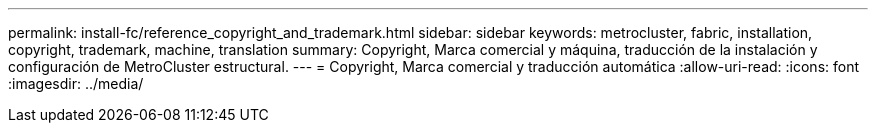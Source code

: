 ---
permalink: install-fc/reference_copyright_and_trademark.html 
sidebar: sidebar 
keywords: metrocluster, fabric, installation, copyright, trademark, machine, translation 
summary: Copyright, Marca comercial y máquina, traducción de la instalación y configuración de MetroCluster estructural. 
---
= Copyright, Marca comercial y traducción automática
:allow-uri-read: 
:icons: font
:imagesdir: ../media/


